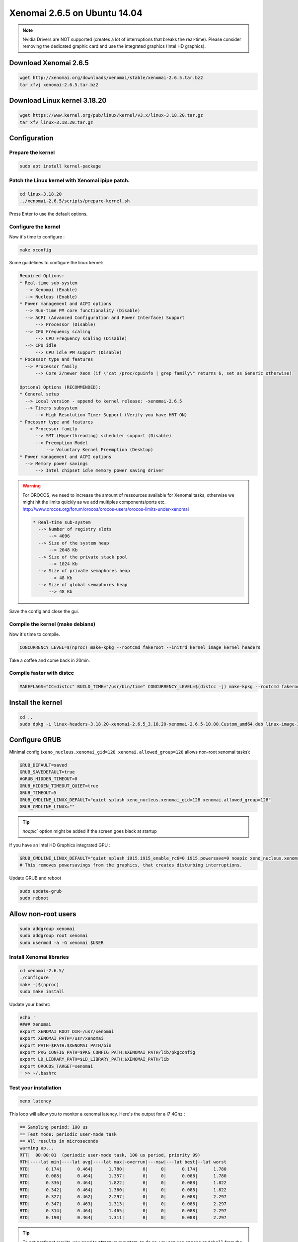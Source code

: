 Xenomai 2.6.5 on Ubuntu 14.04
#############################

.. note::

    Nvidia Drivers are NOT supported (creates a lot of interruptions that breaks the real-time).
    Please consider removing the dedicated graphic card and use the integrated graphics (Intel HD graphics).

Download Xenomai 2.6.5
~~~~~~~~~~~~~~~~~~~~~~

.. code-block:: bash

    wget http://xenomai.org/downloads/xenomai/stable/xenomai-2.6.5.tar.bz2
    tar xfvj xenomai-2.6.5.tar.bz2


Download Linux kernel 3.18.20
~~~~~~~~~~~~~~~~~~~~~~~~~~~~~

.. code-block:: bash

    wget https://www.kernel.org/pub/linux/kernel/v3.x/linux-3.18.20.tar.gz
    tar xfv linux-3.18.20.tar.gz


Configuration
~~~~~~~~~~~~~

Prepare the kernel
------------------

.. code-block:: bash

    sudo apt install kernel-package

Patch the Linux kernel with Xenomai ipipe patch.
-----------------------------------------------

.. code-block:: bash

    cd linux-3.18.20
    ../xenomai-2.6.5/scripts/prepare-kernel.sh

Press Enter to use the default options.

Configure the kernel
--------------------

Now it's time to configure :

.. code-block:: bash

    make xconfig

Some guidelines to configure the linux kernel:

.. code-block:: text

    Required Options:
    * Real-time sub-system
      --> Xenomai (Enable)
      --> Nucleus (Enable)
    * Power management and ACPI options
      --> Run-time PM core functionality (Disable)
      --> ACPI (Advanced Configuration and Power Interface) Support
          --> Processor (Disable)
      --> CPU Frequency scaling
          --> CPU Frequency scaling (Disable)
      --> CPU idle
          --> CPU idle PM support (Disable)
    * Pocessor type and features
      --> Processor family
          --> Core 2/newer Xeon (if \"cat /proc/cpuinfo | grep family\" returns 6, set as Generic otherwise)

    Optional Options (RECOMMENDED):
    * General setup
      --> Local version - append to kernel release: -xenomai-2.6.5
      --> Timers subsystem
          --> High Resolution Timer Support (Verify you have HRT ON)
    * Pocessor type and features
      --> Processor family
          --> SMT (Hyperthreading) scheduler support (Disable)
          --> Preemption Model
              --> Voluntary Kernel Preemption (Desktop)
    * Power management and ACPI options
      --> Memory power savings
          --> Intel chipset idle memory power saving driver

.. warning::

    For OROCOS, we need to increase the amount of ressources available for Xenomai tasks, otherwise we might hit the limits quickly as we add multiples components/ports etc. http://www.orocos.org/forum/orocos/orocos-users/orocos-limits-under-xenomai

    .. code-block:: bash

        * Real-time sub-system
          --> Number of registry slots
              --> 4096
          --> Size of the system heap
              --> 2048 Kb
          --> Size of the private stack pool
              --> 1024 Kb
          --> Size of private semaphores heap
              --> 48 Kb
          --> Size of global semaphores heap
              --> 48 Kb

Save the config and close the gui.

Compile the kernel (make debians)
---------------------------------

Now it's time to compile.

.. code-block:: bash

    CONCURRENCY_LEVEL=$(nproc) make-kpkg --rootcmd fakeroot --initrd kernel_image kernel_headers

Take a coffee and come back in 20min.

Compile faster with distcc
--------------------------

.. code-block:: bash

    MAKEFLAGS="CC=distcc" BUILD_TIME="/usr/bin/time" CONCURRENCY_LEVEL=$(distcc -j) make-kpkg --rootcmd fakeroot --initrd kernel_image kernel_headers

Install the kernel
~~~~~~~~~~~~~~~~~~

.. code-block:: bash

    cd ..
    sudo dpkg -i linux-headers-3.18.20-xenomai-2.6.5_3.18.20-xenomai-2.6.5-10.00.Custom_amd64.deb linux-image-3.18.20-xenomai-2.6.5_3.18.20-xenomai-2.6.5-10.00.Custom_amd64.deb


Configure GRUB
~~~~~~~~~~~~~~

Minimal config (``xeno_nucleus.xenomai_gid=128 xenomai.allowed_group=128`` allows non-root xenomai tasks):

.. code-block:: bash

    GRUB_DEFAULT=saved
    GRUB_SAVEDEFAULT=true
    #GRUB_HIDDEN_TIMEOUT=0
    GRUB_HIDDEN_TIMEOUT_QUIET=true
    GRUB_TIMEOUT=5
    GRUB_CMDLINE_LINUX_DEFAULT="quiet splash xeno_nucleus.xenomai_gid=128 xenomai.allowed_group=128"
    GRUB_CMDLINE_LINUX=""


.. tip:: `noapic`` option might be added if the screen goes black at startup

If you have an Intel HD Graphics integrated GPU :

.. code-block:: bash

    GRUB_CMDLINE_LINUX_DEFAULT="quiet splash i915.i915_enable_rc6=0 i915.powersave=0 noapic xeno_nucleus.xenomai_gid=128 xenomai.allowed_group=128"
    # This removes powersavings from the graphics, that creates disturbing interruptions.


Update GRUB and reboot

.. code-block:: bash

    sudo update-grub
    sudo reboot

Allow non-root users
~~~~~~~~~~~~~~~~~~~~

.. code-block:: bash

    sudo addgroup xenomai
    sudo addgroup root xenomai
    sudo usermod -a -G xenomai $USER


Install Xenomai libraries
-------------------------

.. code-block:: bash

    cd xenomai-2.6.5/
    ./configure
    make -j$(nproc)
    sudo make install


Update your bashrc

.. code-block:: bash

    echo '
    #### Xenomai
    export XENOMAI_ROOT_DIR=/usr/xenomai
    export XENOMAI_PATH=/usr/xenomai
    export PATH=$PATH:$XENOMAI_PATH/bin
    export PKG_CONFIG_PATH=$PKG_CONFIG_PATH:$XENOMAI_PATH/lib/pkgconfig
    export LD_LIBRARY_PATH=$LD_LIBRARY_PATH:$XENOMAI_PATH/lib
    export OROCOS_TARGET=xenomai
    ' >> ~/.bashrc

Test your installation
----------------------

.. code-block:: bash

    xeno latency

This loop will allow you to monitor a xenomai latency. Here's the output for a i7 4Ghz :

.. code-block:: bash

    == Sampling period: 100 us
    == Test mode: periodic user-mode task
    == All results in microseconds
    warming up...
    RTT|  00:00:01  (periodic user-mode task, 100 us period, priority 99)
    RTH|----lat min|----lat avg|----lat max|-overrun|---msw|---lat best|--lat worst
    RTD|      0.174|      0.464|      1.780|       0|     0|      0.174|      1.780
    RTD|      0.088|      0.464|      1.357|       0|     0|      0.088|      1.780
    RTD|      0.336|      0.464|      1.822|       0|     0|      0.088|      1.822
    RTD|      0.342|      0.464|      1.360|       0|     0|      0.088|      1.822
    RTD|      0.327|      0.462|      2.297|       0|     0|      0.088|      2.297
    RTD|      0.347|      0.463|      1.313|       0|     0|      0.088|      2.297
    RTD|      0.314|      0.464|      1.465|       0|     0|      0.088|      2.297
    RTD|      0.190|      0.464|      1.311|       0|     0|      0.088|      2.297


.. tip::

    To get pertinent results, you need to **stress** your system.
    to do so, you can use ``stress`` or ``dohell`` from the ``apt``.

    .. code-block:: bash

        # Using stress
        stress -v -c 8 -i 10 -d 8

Negative latency issues
-----------------------

You need to be in root ``sudo -s``, then you can set values to the latency calibration variable :

.. code-block:: bash

    $ echo 0 > /proc/xenomai/latency
    (run the native calibration test)
    
    If the minimum latency value is positive, then:
    $ echo abs(min-latency-value) > /proc/xenomai/latency

Source : https://xenomai.org/pipermail/xenomai/2007-May/009063.html
